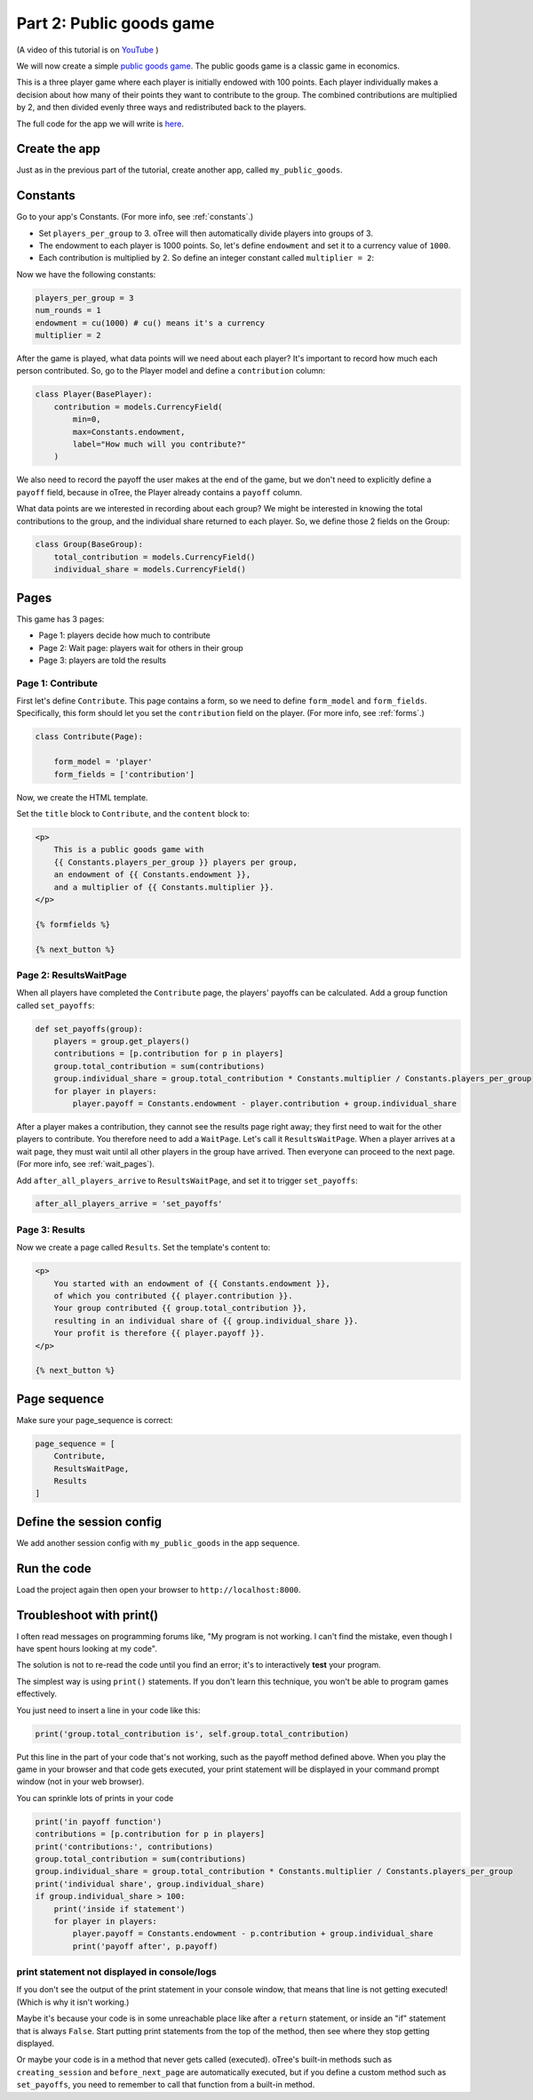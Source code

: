 Part 2: Public goods game
=========================

(A video of this tutorial is on
`YouTube <https://www.youtube.com/channel/UCR9BIa4PqQJt1bjXoe7ffPg/videos>`__
)

We will now create a simple `public goods game <https://en.wikipedia.org/wiki/Public_goods_game>`__.
The public goods game is a classic game in economics.

This is a three player game where each player is initially endowed with 100 points.
Each player individually makes a decision about how many of their points they want to contribute to the group.
The combined contributions are multiplied by 2, and then divided evenly three ways and redistributed back to the players.

The full code for the app we will write is
`here <https://github.com/oTree-org/oTree/tree/master/public_goods_simple>`__.


Create the app
--------------

Just as in the previous part of the tutorial, create another app, called ``my_public_goods``.


Constants
---------

Go to your app's Constants.
(For more info, see :ref:`constants`.)

-   Set ``players_per_group`` to 3.
    oTree will then automatically divide players into groups of 3.
-   The endowment to each player is 1000 points. So, let's define
    ``endowment`` and set it to a currency value of ``1000``.
-   Each contribution is multiplied by 2. So define an integer
    constant called ``multiplier = 2``:

Now we have the following constants:

.. code-block:: Python

    players_per_group = 3
    num_rounds = 1
    endowment = cu(1000) # cu() means it's a currency
    multiplier = 2


After the game is played,
what data points will we need about each player?
It's important to record how much each person contributed.
So, go to the Player model and define a ``contribution`` column:

.. code-block:: python

    class Player(BasePlayer):
        contribution = models.CurrencyField(
            min=0,
            max=Constants.endowment,
            label="How much will you contribute?"
        )

We also need to record the payoff the user makes at the end of the game,
but we don't need to explicitly define a ``payoff`` field,
because in oTree, the Player already contains a ``payoff`` column.

What data points are we interested in recording about each group? We
might be interested in knowing the total contributions to the group, and
the individual share returned to each player. So, we define those 2
fields on the Group:

.. code-block:: python

    class Group(BaseGroup):
        total_contribution = models.CurrencyField()
        individual_share = models.CurrencyField()


Pages
-----

This game has 3 pages:

-  Page 1: players decide how much to contribute
-  Page 2: Wait page: players wait for others in their group
-  Page 3: players are told the results

Page 1: Contribute
~~~~~~~~~~~~~~~~~~

First let's define ``Contribute``. This page contains a form, so
we need to define ``form_model`` and ``form_fields``.
Specifically, this form should let you set the ``contribution``
field on the player. (For more info, see :ref:`forms`.)

.. code-block:: python

    class Contribute(Page):

        form_model = 'player'
        form_fields = ['contribution']

Now, we create the HTML template.

Set the ``title`` block to ``Contribute``, 
and the ``content`` block to:

.. code-block:: html

    <p>
        This is a public goods game with
        {{ Constants.players_per_group }} players per group,
        an endowment of {{ Constants.endowment }},
        and a multiplier of {{ Constants.multiplier }}.
    </p>

    {% formfields %}

    {% next_button %}


Page 2: ResultsWaitPage
~~~~~~~~~~~~~~~~~~~~~~~

When all players have completed the ``Contribute`` page,
the players' payoffs can be calculated.
Add a group function called ``set_payoffs``:

.. code-block:: python

    def set_payoffs(group):
        players = group.get_players()
        contributions = [p.contribution for p in players]
        group.total_contribution = sum(contributions)
        group.individual_share = group.total_contribution * Constants.multiplier / Constants.players_per_group
        for player in players:
            player.payoff = Constants.endowment - player.contribution + group.individual_share

After a player makes a
contribution, they cannot see the results page right away; they first
need to wait for the other players to contribute. You therefore need to
add a ``WaitPage``. Let's call it ``ResultsWaitPage``.
When a player arrives at a wait page,
they must wait until all other players in the group have arrived.
Then everyone can proceed to the next page. (For more info, see :ref:`wait_pages`).

Add ``after_all_players_arrive`` to ``ResultsWaitPage``,
and set it to trigger ``set_payoffs``:

.. code-block:: python

    after_all_players_arrive = 'set_payoffs'

Page 3: Results
~~~~~~~~~~~~~~~

Now we create a page called ``Results``.
Set the template's content to:

.. code-block:: html

    <p>
        You started with an endowment of {{ Constants.endowment }},
        of which you contributed {{ player.contribution }}.
        Your group contributed {{ group.total_contribution }},
        resulting in an individual share of {{ group.individual_share }}.
        Your profit is therefore {{ player.payoff }}.
    </p>

    {% next_button %}

Page sequence
-------------

Make sure your page_sequence is correct:

.. code-block:: python

    page_sequence = [
        Contribute,
        ResultsWaitPage,
        Results
    ]


Define the session config
-------------------------

We add another session config with ``my_public_goods`` in the app sequence.


Run the code
------------

Load the project again then open your browser to ``http://localhost:8000``.

.. _print_debugging:

Troubleshoot with print()
-------------------------

I often read messages on programming forums like,
"My program is not working. I can't find the mistake,
even though I have spent hours looking at my code".

The solution is not to re-read the code until you find an error;
it's to interactively **test** your program.

The simplest way is using ``print()`` statements.
If you don't learn this technique, you won't be able to program games effectively.

You just need to insert a line in your code like this:

.. code-block:: python

    print('group.total_contribution is', self.group.total_contribution)

Put this line in the part of your code that's not working,
such as the payoff method defined above.
When you play the game in your browser and that code gets executed,
your print statement will be displayed in your command prompt window
(not in your web browser).

You can sprinkle lots of prints in your code

.. code-block:: python

    print('in payoff function')
    contributions = [p.contribution for p in players]
    print('contributions:', contributions)
    group.total_contribution = sum(contributions)
    group.individual_share = group.total_contribution * Constants.multiplier / Constants.players_per_group
    print('individual share', group.individual_share)
    if group.individual_share > 100:
        print('inside if statement')
        for player in players:
            player.payoff = Constants.endowment - p.contribution + group.individual_share
            print('payoff after', p.payoff)


.. _no-print-output:

print statement not displayed in console/logs
~~~~~~~~~~~~~~~~~~~~~~~~~~~~~~~~~~~~~~~~~~~~~

If you don't see the output of the print statement in your console window,
that means that line is not getting executed! (Which is why it isn't working.)

Maybe it's because your code is in some unreachable place like after a ``return`` statement,
or inside an "if" statement that is always ``False``. Start putting print statements from the top of the method,
then see where they stop getting displayed.

Or maybe your code is in a method that never gets called (executed).
oTree's built-in methods such as ``creating_session`` and ``before_next_page`` are automatically executed,
but if you define a custom method such as ``set_payoffs``, you need to remember to call that function
from a built-in method.
